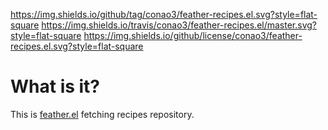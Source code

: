 #+author: conao
#+date: <2018-10-25 Thu>


[[https://github.com/conao3/feather-recipes.el][https://img.shields.io/github/tag/conao3/feather-recipes.el.svg?style=flat-square]]
[[https://travis-ci.org/conao3/feather-recipes.el][https://img.shields.io/travis/conao3/feather-recipes.el/master.svg?style=flat-square]]
[[https://github.com/conao3/feather-recipes.el][https://img.shields.io/github/license/conao3/feather-recipes.el.svg?style=flat-square]]
[[https://github.com/conao3/github-header][https://files.conao3.com/github-header/gif/feather-recipes.el.gif]]

* What is it?
This is [[https://github.com/conao3/feather.el][feather.el]] fetching recipes repository.
